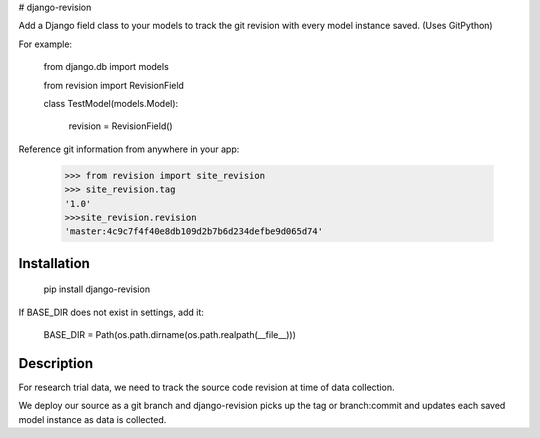 # django-revision

Add a Django field class to your models to track the git revision with every model instance saved. (Uses GitPython)

For example:

    from django.db import models

    from revision import RevisionField

    class TestModel(models.Model):

        revision = RevisionField()

Reference git information from anywhere in your app:

    >>> from revision import site_revision
    >>> site_revision.tag
    '1.0'
    >>>site_revision.revision
    'master:4c9c7f4f40e8db109d2b7b6d234defbe9d065d74'


Installation
------------

    pip install django-revision

If BASE_DIR does not exist in settings, add it:

    BASE_DIR = Path(os.path.dirname(os.path.realpath(__file__)))

Description
-----------

For research trial data, we need to track the source code revision at time of data collection. 

We deploy our source as a git branch and django-revision picks up the tag or branch:commit and updates
each saved model instance as data is collected.


